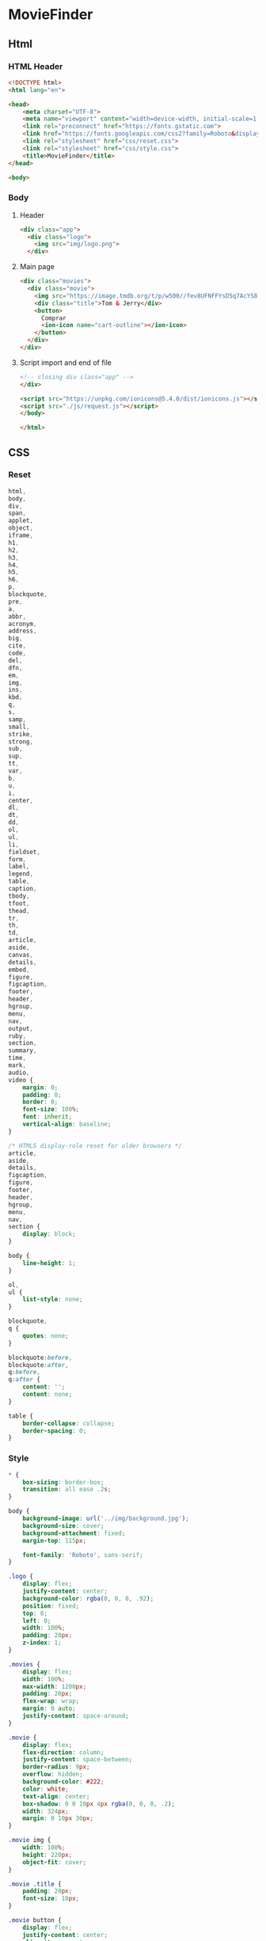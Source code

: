 #+AUTHOR: BuddhiLW
#+STARTUP: latexpreview
#+PROPERTY: header-args:js :tangle ./js/request.js :mkdirp yes

* MovieFinder
** Html
*** HTML Header
#+begin_src html :tangle ./index.html :mkdirp yes
<!DOCTYPE html>
<html lang="en">

<head>
    <meta charset="UTF-8">
    <meta name="viewport" content="width=device-width, initial-scale=1.0">
    <link rel="preconnect" href="https://fonts.gstatic.com">
    <link href="https://fonts.googleapis.com/css2?family=Roboto&display=swap" rel="stylesheet">
    <link rel="stylesheet" href="css/reset.css">
    <link rel="stylesheet" href="css/style.css">
    <title>MovieFinder</title>
</head>

<body>
#+end_src

*** Body
**** Header
#+begin_src html :tangle ./index.html :mkdirp yes
  <div class="app">
    <div class="logo">
      <img src="img/logo.png">
    </div>
#+end_src

**** Main page
#+begin_src html :tangle ./index.html :mkdirp yes
  <div class="movies">
    <div class="movie">
      <img src="https://image.tmdb.org/t/p/w500//fev8UFNFFYsD5q7AcYS8LyTzqwl.jpg">
      <div class="title">Tom & Jerry</div>
      <button>
        Comprar
        <ion-icon name="cart-outline"></ion-icon>
      </button>
    </div>
  </div>
#+end_src

**** Script import and end of file
#+begin_src html :tangle ./index.html :mkdirp yes
  <!-- closing div class="app" -->
  </div>

  <script src="https://unpkg.com/ionicons@5.4.0/dist/ionicons.js"></script>
  <script src="./js/request.js"></script>
  </body>

  </html>
#+end_src
** CSS

*** Reset
#+begin_src css :tangle ./css/reset.css :mkdirp yes
html,
body,
div,
span,
applet,
object,
iframe,
h1,
h2,
h3,
h4,
h5,
h6,
p,
blockquote,
pre,
a,
abbr,
acronym,
address,
big,
cite,
code,
del,
dfn,
em,
img,
ins,
kbd,
q,
s,
samp,
small,
strike,
strong,
sub,
sup,
tt,
var,
b,
u,
i,
center,
dl,
dt,
dd,
ol,
ul,
li,
fieldset,
form,
label,
legend,
table,
caption,
tbody,
tfoot,
thead,
tr,
th,
td,
article,
aside,
canvas,
details,
embed,
figure,
figcaption,
footer,
header,
hgroup,
menu,
nav,
output,
ruby,
section,
summary,
time,
mark,
audio,
video {
    margin: 0;
    padding: 0;
    border: 0;
    font-size: 100%;
    font: inherit;
    vertical-align: baseline;
}

/* HTML5 display-role reset for older browsers */
article,
aside,
details,
figcaption,
figure,
footer,
header,
hgroup,
menu,
nav,
section {
    display: block;
}

body {
    line-height: 1;
}

ol,
ul {
    list-style: none;
}

blockquote,
q {
    quotes: none;
}

blockquote:before,
blockquote:after,
q:before,
q:after {
    content: '';
    content: none;
}

table {
    border-collapse: collapse;
    border-spacing: 0;
}
#+end_src

*** Style
#+begin_src css :tangle ./css/style.css :mkdirp yes
  ,* {
      box-sizing: border-box;
      transition: all ease .2s;
  }

  body {
      background-image: url('../img/background.jpg');
      background-size: cover;
      background-attachment: fixed;
      margin-top: 115px;

      font-family: 'Roboto', sans-serif;
  }

  .logo {
      display: flex;
      justify-content: center;
      background-color: rgba(0, 0, 0, .92);
      position: fixed;
      top: 0;
      left: 0;
      width: 100%;
      padding: 20px;
      z-index: 1;
  }

  .movies {
      display: flex;
      width: 100%;
      max-width: 1200px;
      padding: 20px;
      flex-wrap: wrap;
      margin: 0 auto;
      justify-content: space-around;
  }

  .movie {
      display: flex;
      flex-direction: column;
      justify-content: space-between;
      border-radius: 9px;
      overflow: hidden;
      background-color: #222;
      color: white;
      text-align: center;
      box-shadow: 0 0 10px 4px rgba(0, 0, 0, .2);
      width: 324px;
      margin: 0 10px 30px;
  }

  .movie img {
      width: 100%;
      height: 220px;
      object-fit: cover;
  }

  .movie .title {
      padding: 20px;
      font-size: 18px;
  }

  .movie button {
      display: flex;
      justify-content: center;
      align-items: center;
      height: 50px;
      border: none;
      border-top-left-radius: 0;
      border-top-right-radius: 0;
      color: white;
      background-color: #28A745;
      font-size: 16px;
      cursor: pointer;
  }

  .movie:hover button {
      background-color: #1c7a32;
  }

  .movie button ion-icon {
      margin-left: 3px;
  }

  @media (max-width: 740px) {
      .movie {
          width: 100%;
      }
  }
#+end_src

** JavaScript
#+begin_src js

#+end_src
